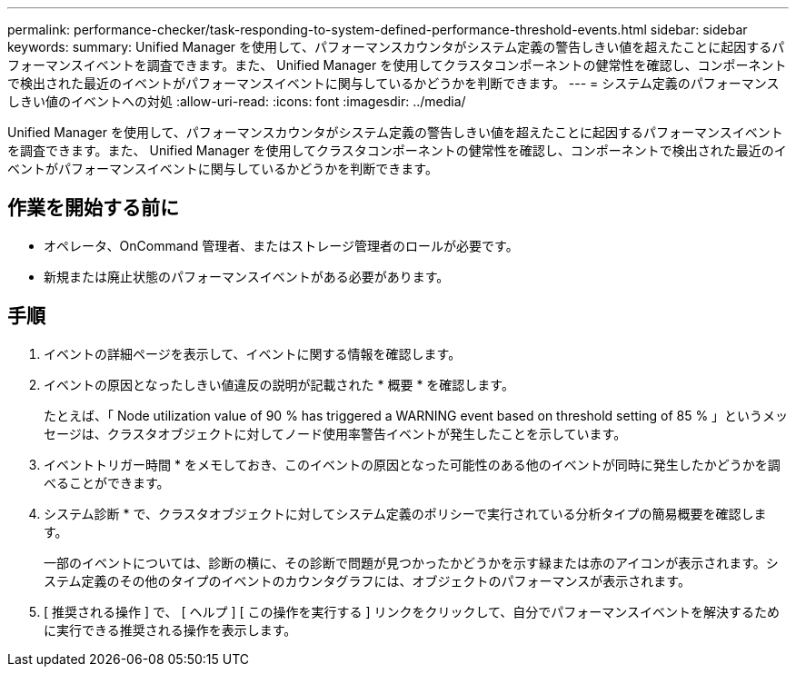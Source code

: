 ---
permalink: performance-checker/task-responding-to-system-defined-performance-threshold-events.html 
sidebar: sidebar 
keywords:  
summary: Unified Manager を使用して、パフォーマンスカウンタがシステム定義の警告しきい値を超えたことに起因するパフォーマンスイベントを調査できます。また、 Unified Manager を使用してクラスタコンポーネントの健常性を確認し、コンポーネントで検出された最近のイベントがパフォーマンスイベントに関与しているかどうかを判断できます。 
---
= システム定義のパフォーマンスしきい値のイベントへの対処
:allow-uri-read: 
:icons: font
:imagesdir: ../media/


[role="lead"]
Unified Manager を使用して、パフォーマンスカウンタがシステム定義の警告しきい値を超えたことに起因するパフォーマンスイベントを調査できます。また、 Unified Manager を使用してクラスタコンポーネントの健常性を確認し、コンポーネントで検出された最近のイベントがパフォーマンスイベントに関与しているかどうかを判断できます。



== 作業を開始する前に

* オペレータ、OnCommand 管理者、またはストレージ管理者のロールが必要です。
* 新規または廃止状態のパフォーマンスイベントがある必要があります。




== 手順

. イベントの詳細ページを表示して、イベントに関する情報を確認します。
. イベントの原因となったしきい値違反の説明が記載された * 概要 * を確認します。
+
たとえば、「 Node utilization value of 90 % has triggered a WARNING event based on threshold setting of 85 % 」というメッセージは、クラスタオブジェクトに対してノード使用率警告イベントが発生したことを示しています。

. イベントトリガー時間 * をメモしておき、このイベントの原因となった可能性のある他のイベントが同時に発生したかどうかを調べることができます。
. システム診断 * で、クラスタオブジェクトに対してシステム定義のポリシーで実行されている分析タイプの簡易概要を確認します。
+
一部のイベントについては、診断の横に、その診断で問題が見つかったかどうかを示す緑または赤のアイコンが表示されます。システム定義のその他のタイプのイベントのカウンタグラフには、オブジェクトのパフォーマンスが表示されます。

. [ 推奨される操作 ] で、 [ ヘルプ ] [ この操作を実行する ] リンクをクリックして、自分でパフォーマンスイベントを解決するために実行できる推奨される操作を表示します。

